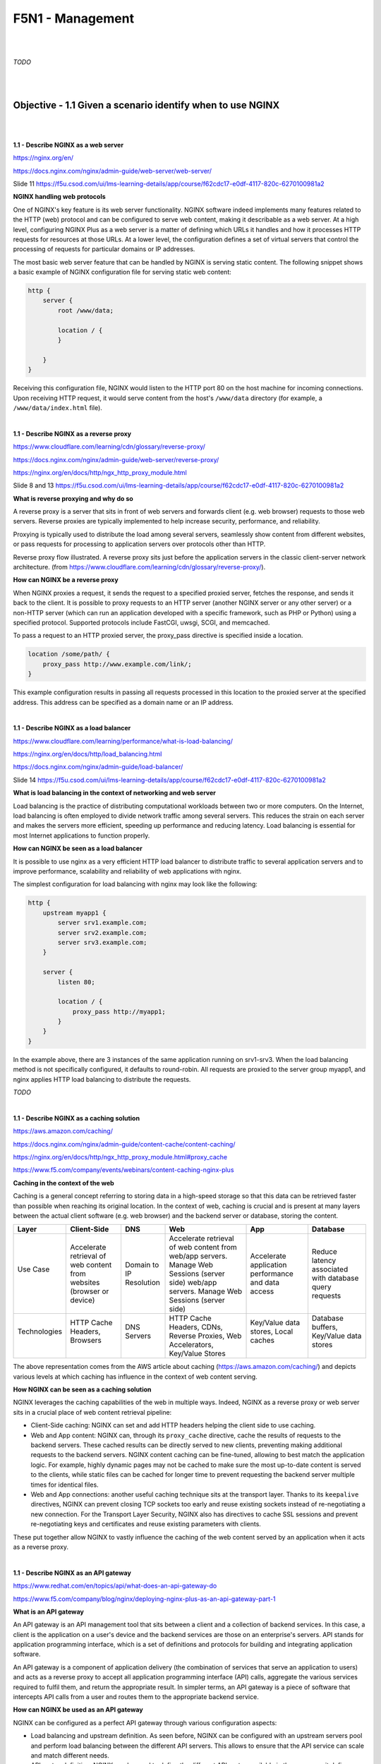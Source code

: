 F5N1 - Management
=========================

|
|

*TODO*

|
|

Objective - 1.1 Given a scenario identify when to use NGINX
-----------------------------------------------------------

|
|

**1.1 - Describe NGINX as a web server**

https://nginx.org/en/

https://docs.nginx.com/nginx/admin-guide/web-server/web-server/

Slide 11 https://f5u.csod.com/ui/lms-learning-details/app/course/f62cdc17-e0df-4117-820c-6270100981a2

**NGINX handling web protocols**

One of NGINX's key feature is its web server functionality. NGINX software
indeed implements many features related to the HTTP (web) protocol and can be
configured to serve web content, making it describable as a web server. At a
high level, configuring NGINX Plus as a web server is a matter of defining
which URLs it handles and how it processes HTTP requests for resources at those
URLs. At a lower level, the configuration defines a set of virtual servers that
control the processing of requests for particular domains or IP addresses.

The most basic web server feature that can be handled by NGINX is serving
static content. The following snippet shows a basic example of NGINX
configuration file for serving static web content:

.. code-block:: NGINX

    http {
        server {
            root /www/data;

            location / {
            }

        }
    }

Receiving this configuration file, NGINX would listen to the HTTP port 80 on
the host machine for incoming connections. Upon receiving HTTP request, it
would serve content from the host's ``/www/data`` directory (for example, a
``/www/data/index.html`` file).

|

**1.1 - Describe NGINX as a reverse proxy**

https://www.cloudflare.com/learning/cdn/glossary/reverse-proxy/

https://docs.nginx.com/nginx/admin-guide/web-server/reverse-proxy/

https://nginx.org/en/docs/http/ngx_http_proxy_module.html

Slide 8 and 13 https://f5u.csod.com/ui/lms-learning-details/app/course/f62cdc17-e0df-4117-820c-6270100981a2

**What is reverse proxying and why do so**

A reverse proxy is a server that sits in front of web servers and forwards
client (e.g. web browser) requests to those web servers. Reverse proxies are
typically implemented to help increase security, performance, and reliability.

Proxying is typically used to distribute the load among several servers,
seamlessly show content from different websites, or pass requests for
processing to application servers over protocols other than HTTP.

.. image:: /_static/n1-n4/reverse_proxy_flow.jpg
    :alt: Reverse proxy flow

Reverse proxy flow illustrated. A reverse proxy sits just before the
application servers in the classic client-server network architecture. (from
https://www.cloudflare.com/learning/cdn/glossary/reverse-proxy/).

**How can NGINX be a reverse proxy**

When NGINX proxies a request, it sends the request to a specified proxied
server, fetches the response, and sends it back to the client. It is possible
to proxy requests to an HTTP server (another NGINX server or any other server)
or a non-HTTP server (which can run an application developed with a specific
framework, such as PHP or Python) using a specified protocol. Supported
protocols include FastCGI, uwsgi, SCGI, and memcached.

To pass a request to an HTTP proxied server, the proxy_pass directive is
specified inside a location.

.. code-block:: NGINX

    location /some/path/ {
        proxy_pass http://www.example.com/link/;
    }

This example configuration results in passing all requests processed in this
location to the proxied server at the specified address. This address can be
specified as a domain name or an IP address.

|

**1.1 - Describe NGINX as a load balancer**

https://www.cloudflare.com/learning/performance/what-is-load-balancing/

https://nginx.org/en/docs/http/load_balancing.html

https://docs.nginx.com/nginx/admin-guide/load-balancer/

Slide 14 https://f5u.csod.com/ui/lms-learning-details/app/course/f62cdc17-e0df-4117-820c-6270100981a2

**What is load balancing in the context of networking and web server**

Load balancing is the practice of distributing computational workloads between
two or more computers. On the Internet, load balancing is often employed to
divide network traffic among several servers. This reduces the strain on each
server and makes the servers more efficient, speeding up performance and
reducing latency. Load balancing is essential for most Internet applications to
function properly.

.. image:: /_static/n1-n4/without_load_balancing_diagram.png
    :alt: Without load balancing diagram
    :height: 500px

.. image:: /_static/n1-n4/with_load_balancing_diagram.png
    :alt: With load balancing diagram
    :height: 500px

**How can NGINX be seen as a load balancer**

It is possible to use nginx as a very efficient HTTP load balancer to
distribute traffic to several application servers and to improve performance,
scalability and reliability of web applications with nginx.

The simplest configuration for load balancing with nginx may look like the
following:

.. code-block:: NGINX

    http {
        upstream myapp1 {
            server srv1.example.com;
            server srv2.example.com;
            server srv3.example.com;
        }

        server {
            listen 80;

            location / {
                proxy_pass http://myapp1;
            }
        }
    }

In the example above, there are 3 instances of the same application running on
srv1-srv3. When the load balancing method is not specifically configured, it
defaults to round-robin. All requests are proxied to the server group myapp1,
and nginx applies HTTP load balancing to distribute the requests.

*TODO*

|

**1.1 - Describe NGINX as a caching solution**

https://aws.amazon.com/caching/

https://docs.nginx.com/nginx/admin-guide/content-cache/content-caching/

https://nginx.org/en/docs/http/ngx_http_proxy_module.html#proxy_cache

https://www.f5.com/company/events/webinars/content-caching-nginx-plus

**Caching in the context of the web**

Caching is a general concept referring to storing data in a high-speed storage
so that this data can be retrieved faster than possible when reaching its
original location. In the context of web, caching is crucial and is present at
many layers between the actual client software (e.g. web browser) and the
backend server or database, storing the content.

.. image:: /_static/n1-n4/diagram_caching.png
    :alt: Caching on the web diagram
    :height: 250px

+---------------+--------------------------------------+---------------+----------------------------------------------------------------------------+--------------------------------------+------------------------------------------+
| Layer         | Client-Side                          | DNS           | Web                                                                        | App                                  | Database                                 |
+===============+======================================+===============+============================================================================+======================================+==========================================+
|| Use Case     || Accelerate retrieval of web content || Domain to IP || Accelerate retrieval of web content from web/app servers. Manage Web      || Accelerate application performance  || Reduce latency associated with database |
||              || from websites (browser or device)   || Resolution   || Sessions (server side) web/app servers. Manage Web Sessions (server side) || and data access                     || query requests                          |
+---------------+--------------------------------------+---------------+----------------------------------------------------------------------------+--------------------------------------+------------------------------------------+
|| Technologies || HTTP Cache Headers, Browsers        || DNS Servers  || HTTP Cache Headers, CDNs, Reverse Proxies, Web Accelerators,              || Key/Value data stores, Local caches || Database buffers, Key/Value data stores |
||              ||                                     ||              || Key/Value Stores                                                          ||                                     ||                                         |
+---------------+--------------------------------------+---------------+----------------------------------------------------------------------------+--------------------------------------+------------------------------------------+

The above representation comes from the AWS article about caching
(https://aws.amazon.com/caching/) and depicts various levels at which caching
has influence in the context of web content serving.

**How NGINX can be seen as a caching solution**

NGINX leverages the caching capabilities of the web in multiple ways. Indeed,
NGINX as a reverse proxy or web server sits in a crucial place of web content
retrieval pipeline:

- Client-Side caching: NGINX can set and add HTTP headers helping the client
  side to use caching.
- Web and App content: NGINX can, through its ``proxy_cache`` directive, cache
  the results of requests to the backend servers. These cached results can be
  directly served to new clients, preventing making additional requests to the
  backend servers. NGINX content caching can be fine-tuned, allowing to best
  match the application logic. For example, highly dynamic pages may not be
  cached to make sure the most up-to-date content is served to the clients,
  while static files can be cached for longer time to prevent requesting the
  backend server multiple times for identical files.
- Web and App connections: another useful caching technique sits at the
  transport layer. Thanks to its ``keepalive`` directives, NGINX can prevent
  closing TCP sockets too early and reuse existing sockets instead of
  re-negotiating a new connection. For the Transport Layer Security, NGINX also
  has directives to cache SSL sessions and prevent re-negotiating keys and
  certificates and reuse existing parameters with clients.

These put together allow NGINX to vastly influence the caching of the web
content served by an application when it acts as a reverse proxy.

|

**1.1 - Describe NGINX as an API gateway**

https://www.redhat.com/en/topics/api/what-does-an-api-gateway-do

https://www.f5.com/company/blog/nginx/deploying-nginx-plus-as-an-api-gateway-part-1

**What is an API gateway**

An API gateway is an API management tool that sits between a client and a
collection of backend services. In this case, a client is the application on a
user's device and the backend services are those on an enterprise's servers.
API stands for application programming interface, which is a set of definitions
and protocols for building and integrating application software.

An API gateway is a component of application delivery (the combination of
services that serve an application to users) and acts as a reverse proxy to
accept all application programming interface (API) calls, aggregate the various
services required to fulfil them, and return the appropriate result. In
simpler terms, an API gateway is a piece of software that intercepts API calls
from a user and routes them to the appropriate backend service.

**How can NGINX be used as an API gateway**

NGINX can be configured as a perfect API gateway through various configuration
aspects:

- Load balancing and upstream definition. As seen before, NGINX can be
  configured with an upstream servers pool and perform load balancing between
  the different API servers. This allows to ensure that the API service can
  scale and match different needs.
- API routes definition. NGINX can be used to define the different API routes
  available in the same way it defines static web content serving routes. This
  allows to define broad (using REGEX matching URIs) and precise (using exact
  matching URIs) endpoints, and control the private or restricted endpoint's
  access.
- Request interception and rewriting for handling breaking changes. NGINX can,
  for example, handle the redirection from legacy API routes to the new ones
  through HTTP redirect and content rewriting.
- Handling errors. NGINX can interpret HTTP errors received from the backend
  and display the desired error pages or messages.
- Authenticating endpoints. NGINX can handle restricting access to some
  endpoints using authentication methods such as API keys or JSON Web Tokens.
- Rate limiting and logging. NGINX can help to secure and enforcing policies on
  endpoints by using its rate limiting or advanced logging features.

All these aspects make NGINX an efficient and complete solution for placing it
as an API gateway.

|
|

Objective - 1.2 Explain the NGINX configuration directory structure
-------------------------------------------------------------------

|
|

**1.2 - Identify the default NGINX core config file**

https://docs.nginx.com/nginx/admin-guide/basic-functionality/managing-configuration-files/

https://stackoverflow.com/questions/19910042/locate-the-nginx-conf-file-my-nginx-is-actually-using

http://hg.nginx.org/pkg-oss/file/tip/debian/debian/nginx.conf

**Default configuration when installing NGINX**

NGINX configuration is managed through configuration file. After freshly
installing NGINX, a default core config file will be created and configure a
default NGINX web server. By default, the file is named ``nginx.conf`` and for
NGINX Plus is placed in the ``/etc/nginx directory``. (For NGINX Open Source,
the location depends on the package system used to install NGINX and the
operating system. It is typically one of ``/usr/local/nginx/conf``, ``/etc/nginx``,
or ``/usr/local/etc/nginx``).

The default configuration may vary depending on your installation source
(different distribution maintained APT repositories, NGINX maintained APT
repositories, ...). The following is installed when NGINX is installed from the
official NGINX repository on a Debian system:

.. code-block:: NGINX

    user  nginx;
    worker_processes  auto;

    error_log  /var/log/nginx/error.log notice;
    pid        /var/run/nginx.pid;


    events {
        worker_connections  1024;
    }


    http {
        include       /etc/nginx/mime.types;
        default_type  application/octet-stream;

        log_format  main  '$remote_addr - $remote_user [$time_local] "$request" '
                        '$status $body_bytes_sent "$http_referer" '
                        '"$http_user_agent" "$http_x_forwarded_for"';

        access_log  /var/log/nginx/access.log  main;

        sendfile        on;
        #tcp_nopush     on;

        keepalive_timeout  65;

        #gzip  on;

        include /etc/nginx/conf.d/*.conf;
    }

The important bit is that there always is a default configuration installed
named ``nginx.conf`` which install location depends on your system. There should
only be one install point: the commands ``nginx -t`` or ``nginx -V`` should display
the actually loaded configuration by NGINX.

|

**1.2 - Identify the included directories/files**

http://nginx.org/en/docs/ngx_core_module.html#include

https://docs.nginx.com/nginx/admin-guide/basic-functionality/managing-configuration-files/

https://www.f5.com/company/blog/nginx/deploying-nginx-plus-as-an-api-gateway-part-1#organize-config

https://stackoverflow.com/questions/50107845/what-is-the-order-of-the-config-file-for-nginx

**NGINX configuration across multiple files**

NGINX configuration can be divided into multiple files across multiple
directories. NGINX has the ``include`` directive which matches a certain number
of files (possibly using a wildcard ``*`` operator for matching multiple file
names, called a mask) and includes their content at the location of the
``include`` directive in the configuration file.

The ``nginx -T`` command shows the list of actually loaded configuration file,
taking into account the ``include`` directive.

|

**1.2 - Describe the order of how the included files will be 'merged' into the
running configuration**

http://hg.nginx.org/nginx/file/tip/src/core/ngx_conf_file.c#l821

https://stackoverflow.com/questions/50107845/what-is-the-order-of-the-config-file-for-nginx

**NGINX include configuration loading**

When making use of the ``include`` directive, the included files are merged
into the core configuration at runtime quite literally. You can figure this as
if you replaced the line with ``include`` directive with the full content of
the included file. This means that:

#. A ``include a.conf`` directive placed above another ``include b.conf``
   places the content of the ``a.conf`` file above the content of the
   ``b.conf`` file in the running configuration.
#. Included files inherit the context from which they are loaded.

For example, let us have the following ``nginx.conf`` file:

.. code-block:: NGINX
    :emphasize-lines: 31

    # /etc/nginx/nginx.conf
    user  nginx;
    worker_processes  auto;

    error_log  /var/log/nginx/error.log notice;
    pid        /var/run/nginx.pid;


    events {
        worker_connections  1024;
    }


    http {
        include       /etc/nginx/mime.types;
        default_type  application/octet-stream;

        log_format  main  '$remote_addr - $remote_user [$time_local] "$request" '
                        '$status $body_bytes_sent "$http_referer" '
                        '"$http_user_agent" "$http_x_forwarded_for"';

        access_log  /var/log/nginx/access.log  main;

        sendfile        on;
        #tcp_nopush     on;

        keepalive_timeout  65;

        #gzip  on;

        include /etc/nginx/conf.d/*.conf;
    }

and another ``web.conf`` file:

.. code-block:: NGINX

    # /etc/nginx/conf.d/web.conf
    server {
        root /www/data;

        location / {
        }

    }

At runtime, the NGINX configuration will load the content from the
``/etc/nginx/conf.d/web.conf`` because it matches the mask defined in ``include
/etc/nginx/conf.d/*.conf;``. The ``server`` block defined in ``web.conf`` will be
put inside the ``http {}`` context defined in ``nginx.conf``. You can figure the
runtime configuration to be:

.. code-block:: NGINX
    :emphasize-lines: 31,32,33,34,35,36,37,38

    # /etc/nginx/nginx.conf
    user  nginx;
    worker_processes  auto;

    error_log  /var/log/nginx/error.log notice;
    pid        /var/run/nginx.pid;


    events {
        worker_connections  1024;
    }


    http {
        include       /etc/nginx/mime.types;
        default_type  application/octet-stream;

        log_format  main  '$remote_addr - $remote_user [$time_local] "$request" '
                        '$status $body_bytes_sent "$http_referer" '
                        '"$http_user_agent" "$http_x_forwarded_for"';

        access_log  /var/log/nginx/access.log  main;

        sendfile        on;
        #tcp_nopush     on;

        keepalive_timeout  65;

        #gzip  on;

        # included from /etc/nginx/conf.d/web.conf
        server {
            root /www/data;

            location / {
            }

        }
    }

Where we clearly see that the server defined in ``web.conf`` is inside the
``http {}`` context.

|

**1.2 - Describe directive inheritance and overriding properties**

https://docs.nginx.com/nginx/admin-guide/basic-functionality/managing-configuration-files/

https://www.slingacademy.com/article/nginx-base-module-directives-complete-guide/#Variables_and_Inheritance_in_NGINX

https://blog.martinfjordvald.com/understanding-the-nginx-configuration-inheritance-model/

https://nginx.org/en/docs/http/request_processing.html

**Elements of an NGINX configuration file**

Directives (simple directives and blocks)
    The configuration file consists of directives and their parameters.
    **Simple** (single-line) **directives** each end with a semicolon. Other
    directives act as “containers” that group together related directives,
    enclosing them in curly braces (``{}``); these are often referred to as
    **blocks**. Here are some examples of simple directives:

    .. code-block:: NGINX

        user             nobody;
        error_log        logs/error.log notice;
        worker_processes 1;

Contexts
    A few top-level directives, referred to as contexts, group together the
    directives that apply to different traffic types:
    - **events** - General connection processing
    - **http** - HTTP traffic
    - **mail** - Mail traffic
    - **stream** - TCP and UDP traffic

    Directives placed outside these contexts are said to be in the main
    context. The context defines the available directives and variable to be
    used for request processing inside the context. For example the
    ``$request_method`` variable can be used inside a ``http {}`` context
    block, but not inside a ``stream {}`` context block, as it would not make
    sense to have an HTTP method inside any TCP/UDP stream.

Virtual Servers
    In each of the traffic-handling contexts, you include one or more **server
    blocks** to define virtual servers that control the processing of requests.
    The directives you can include within a server context vary depending on
    the traffic type.

    For HTTP traffic (the http context), each server directive controls the
    processing of requests for resources at particular domains or IP addresses.
    One or more location contexts in a server context define how to process
    specific sets of URIs.

    For mail and TCP/UDP traffic (the mail and stream contexts) the server
    directives each control the processing of traffic arriving at a particular
    TCP port or UNIX socket.

.. code-block:: NGINX

    user nobody; # a directive in the 'main' context

    events {
        # configuration of connection processing
    }

    http {
        # Configuration specific to HTTP and affecting all virtual servers

        server {
            # configuration of HTTP virtual server 1
            location /one {
                # configuration for processing URIs starting with '/one'
            }
            location /two {
                # configuration for processing URIs starting with '/two'
            }
        }

        server {
            # configuration of HTTP virtual server 2
        }
    }

    stream {
        # Configuration specific to TCP/UDP and affecting all virtual servers
        server {
            # configuration of TCP virtual server 1
        }
    }

The above code block is a sample configuration, commented with details on the
different contexts.

**Inheritance and properties overriding**

In general, a **child context** - one contained within another context (its
parent) - **inherits the settings of directives** included at the parent level.
Some directives can appear in multiple contexts, in which case you can
**override** the setting inherited from the parent by including the directive
in the child context. The following gives an example of override ``root``
directive:

.. code-block:: NGINX

    server {
        root /home/user/public_html;

        location /app {
            root /usr/share; # This directive overrides the root directive from parent context.
                             # This results in /usr/share/app
                             # (Full URI is always appended.)
        }

        location /app2 {
            # Server context root applies here because it is inherited by
            # the parent context.
        }
    }

This simple rule of thumb however mixes with other NGINX rules which can make
surprising the understanding of some specific configuration files.

Notably, there can be confusion when writing directives in a nested ``location
{}`` block: NGINX always processes requests by matching the most specific paths.
Therefore, although there can be shorter but valid matches, directives in
locations other than the most specific ones will not get executed. The
following example shows it:

.. code-block:: NGINX

    server {
        location /calendar {
            rewrite ^ /static.php; # Executes unless inner location matches.

            location ~ \.php$ {
                fastcgi_pass backend; # Outer location context rewrite is not executed.	
            }
        }
    }

Also, using inheritance, one must be careful to take into account the
documentation and specifications of each directive which may have
specificities. For example, the ``rewrite`` directive is specifically documented
as "executed sequentially in order of their appearance in the configuration
file". This example shows how:

.. code-block:: NGINX

    server {
        rewrite ^/booking(.*) /calendar$1 permanent; # Always executes.

        location /calendar {
            rewrite ^ /index.php; # Can execute in addition to and does not replace server context rewrites.
        }
    }

Therefore, the directive is not override by the child context redefinition as
would other directives.

|
|

Objective - 1.3 Demonstrate how to manage user permissions
----------------------------------------------------------

|
|

.. _user context identification:

**1.3 - Identify user context (i.e. using the configuration file)**

https://nginx.org/en/docs/ngx_core_module.html#user

https://stackoverflow.com/questions/42329261/running-nginx-as-non-root-user

**The user directive**

From the documentation, the ``user`` directive allows to define the user and
group credentials used by worker processes. To be noted, the main processes is
run by root by default, because listening on port below 1024 (which is often
done by NGINX) requires root permissions on Linux. There `exist ways
<https://stackoverflow.com/questions/42329261/running-nginx-as-non-root-user>`
to run the main process as non-root if you create virtual server only listening
on ports above 1024.

|

**1.3 - Describe how and when to give read/write/execute access**

https://www.slingacademy.com/article/nginx-user-and-group-explained-with-examples/

https://linuxize.com/post/chmod-command-in-linux/

**NGINX users and tasks**

As seen before, there are 2 important users (in the sense of a UNIX user) in
the NGINX system: ``root``, which executes the main process and the workers,
which user is defined by the ``user`` directive or ``nobody`` by default.

On another side, there are the tasks the these processes must run. The main
process being run by the system's ``root``, it will have sufficient rights to
perform its tasks (listening to sockets, parsing and reading configuration
files, ...).

The worker process need to process the actual requests, meaning they must be
able to read the static files they are supposed to serve and write logs from
their request's processing.

**How to give access**

Giving access to certain elements requires following the classic Linux access
control system: any file or folder has a user owner and a group owner. For the
owner, the group owner and the other users (everyone), one defines
authorizations to read, write and execute. Modifying these accesses is as
simple as using the ``chmod`` and/or ``chown`` commands to respectively modify
the authorization and owner of files.

For example, the following command modifies the owner of the ``/data/wwww``
folder and all the files and folders it contains to make it owned by the
``nginx`` user:

.. code-block:: bash

    sudo chown -R nginx /data/wwww

The next command makes the file ``/data/www/index.html`` readable, writeable
and executable for the owner, but only readable and executable for the group
owner and for everyone else:

.. code-block:: bash

    sudo chown 755 /data/wwww/index.html

For more information, one should check the referenced links about changing the
access rights of Linux files.

**When and to what give access**

The last step is understanding which accesses should be given. The answer is
simply "enough for the workers to do their job" basically. This means that the
worker should have at least the read permission to get the content of the files
they are serving, and write access to the log files they write their logs to.

Many possible configurations are possible: one should only make sure that the
choice of user for the worker does not prevent them from accessing the files
they need to access.

Note that observing the logs from the ``nginx -t`` command to check the
configuration will give you information about problematic access write
(unwritable access logs for example).

|

**1.3 - Describe how to run NGINX as a specific user type**

As describe in `user context identification`_, the ``user`` directive in the
configuration file defines the Linux user under which the NGINX worker will
run. Changing this to the desired user allows to run the NGINX as a specific
user. Doing this, one must make sure the access rights are updated accordingly
for the system to run.

|

**1.3 - Describe the relationship between NGINX processes and users**

http://haifux.org/lectures/84-sil/users-processes-files-and-permissions/users-perms-lec.html

http://nginx.org/en/docs/control.html

**Linux processes**

In order to understand this aspect, the reader must first make sure they
understand the Linux users and process system. Here are a few reminders from
the cited sources.

- Every process running on a Linux system, executes on behalf of a given User.
- Thus, the process may do what this User is allowed to do.
- The process may access the Files that its User-owner may access.
- Every process has unique process ID (= pid), which can be used to control the
  process.

There of course exist many other subtleties in the Linux files and access
managements (symbolic links, set UID and set GID flags) which deserve their own
lessons and could not be covered here. The reader may however read through the
cited source to learn more.

**NGINX processes**

You can run the following command on your system running NGINX:

.. code-block:: bash

    ps axw -o pid,ppid,user,%cpu,vsz,wchan,command | egrep '(nginx|PID)'

``ps`` is the Linux process listing command, the ``axu`` option lists all the
processes running on the current system, the ``-o
pid,ppid,user,%cpu,vsz,wchan,command`` flag specifies the display format
columns to show as output and finally, the ``egrep`` command filters the lines
from the output that refer to NGINX or the first line (containing 'PID').

This should give an output looking more or less like this:

.. code-block:: bash

      PID    PPID USER     %CPU    VSZ WCHAN  COMMAND
    12146       1 root      0.0  75440 sigsus nginx: master process /usr/sbin/nginx -c /etc/nginx/nginx.conf
    13050   12146 nginx     0.0 182548 do_epo nginx: worker process
    13051   12146 nginx     0.0  76032 do_epo nginx: worker process

You can here see the main process, running under the ``root`` user, while 2
worker processes are running under the ``nginx`` user. The NGINX processes are
Linux processes, hence this is why they run on the behalf of Linux users, in
our case, the ``root`` and the ``nginx`` users.

|
|

Objective - 1.4 Manage shared memory zones
------------------------------------------

|
|

**1.4 - Describe how and why NGINX uses shared memory zones**

https://stackoverflow.com/questions/38295426/what-does-the-shared-memory-zone-mean-in-nginx

https://nginx.org/en/docs/dev/development_guide.html#shared_memory

https://thelinuxcode.com/using_mmap_function_linux/

**Shared memory zones in Linux**

Getting back to basics, system oriented software use system calls to ask their
host operating system to allocate memory for them. Usually, for simple
programs, the allocated memory zone belongs to this program only: the OS should
try to prevent other processes from accessing this memory zone. For example, on
our server, we would not want the web server process to access the memory space
of the SSH server, as it may allow the web server process to read secret
information from the SSH server process.

However, in some controlled circumstances, we do want multiple processes to
share some memory space allocated by the OS as they should work together on the
same data. In this context, shared memory serves as an Inter Process
Communication channel. There are many possible Inter Process Communication
channels (the network, UNIX sockets, ...), but shared memory sits at the lower
level and allows for very efficient communication, removing any overhead caused
by using, for example, the network stack (no need to establish a TCP handshake
between two processes).

The ``mmap()`` Linux system calls is the basic system call for requiring memory
allocation (it is for example the system call used by the ``malloc()`` C
function). Through this system call and using the correct options, one can ask
the operating system to allocate a certain amount of memory that can be shared
between different processes and used as any memory space through pointers. This
is exactly what is done by NGINX when allocating a new shared memory zone.

**NGINX using shared memory zones**

Shared memory being one of the most efficient inter process communication
system, it is the privileged option by NGINX for sharing runtime information
required by different worker processes. Among the use cases, we notably notice
the **rate limiting** one.

The ``limit_conn`` directive requires a shared memory zone being parametrized.
Indeed, upon subsequent connection handling, different worker process may
process the received connection. Meaning that, a bad actor making too many
requests on a server would only need to be as lucky as being handled by a new
worker process to have its connection rate be considered as fresh as new.
Therefore, worker processes need to tell each other how many requests every
client made, so they can successfully enforce blocking. You may see this as a
bouncer team: they need to share who they saw and blocked, so the other team
members can benefit from this knowledge and directly block a bad actor if it
was flagged as bad the other team members.

Shared memory zones are for example also used to store the proxy cache keys for
sharing the set of keys:cache_path pairs among different workers. This one
could be seen as a team of librarians who share their index for the book shelve
just behind their desk storing the most used books.

.. image:: /_static/n1-n4/shared-rate-limiting-example.svg
    :align: center
    :alt: Example with bouncers for shared memory explanation

**How to create a shared memory zone in NGINX**

Using the rate limiting use case example, the following configuration:

.. code-block:: NGINX

    http {
        limit_req_zone $binary_remote_addr
        zone=limitbyaddr:10m rate=3r/s;
        limit_req_status 429;
        # ...
        server {
            # ...
            limit_req zone=limitbyaddr;
            # ...
        }
    }

This example configuration creates a shared memory zone named ``limitbyaddr``.
The predefined key used is the client's IP address in binary form. The size of
the shared memory zone is set to 10 MB. The zone sets the rate with a keyword
argument. The limit_req directive takes a required keyword argument: ``zone``.
``zone`` instructs the directive on which shared memory request-limit zone to
use. [COOKBOOK_P34]_

.. [COOKBOOK_P34] DEJONGHE, NGINX COOKBOOK Advanced Recipes for High
    -Performance Load Balancing., 34.

**1.4 - Describe why directives use a shared memory zone**

The above example and description also answers this aspect. We could summarize
this by the following: for some specific needs (such as consistent rate
limiting), NGINX workers need to share very efficiently information for quickly
reading and writing data and efficiently serve or block clients. Shared memory
zones allow defining and assign OS backed memory zones that can be written and
read by multiple NGINX workers. Doing so, they can share and update each other
to fulfil the contract of some directives (such as rate limiting) with an
efficient inter process communication channel.

|
|
